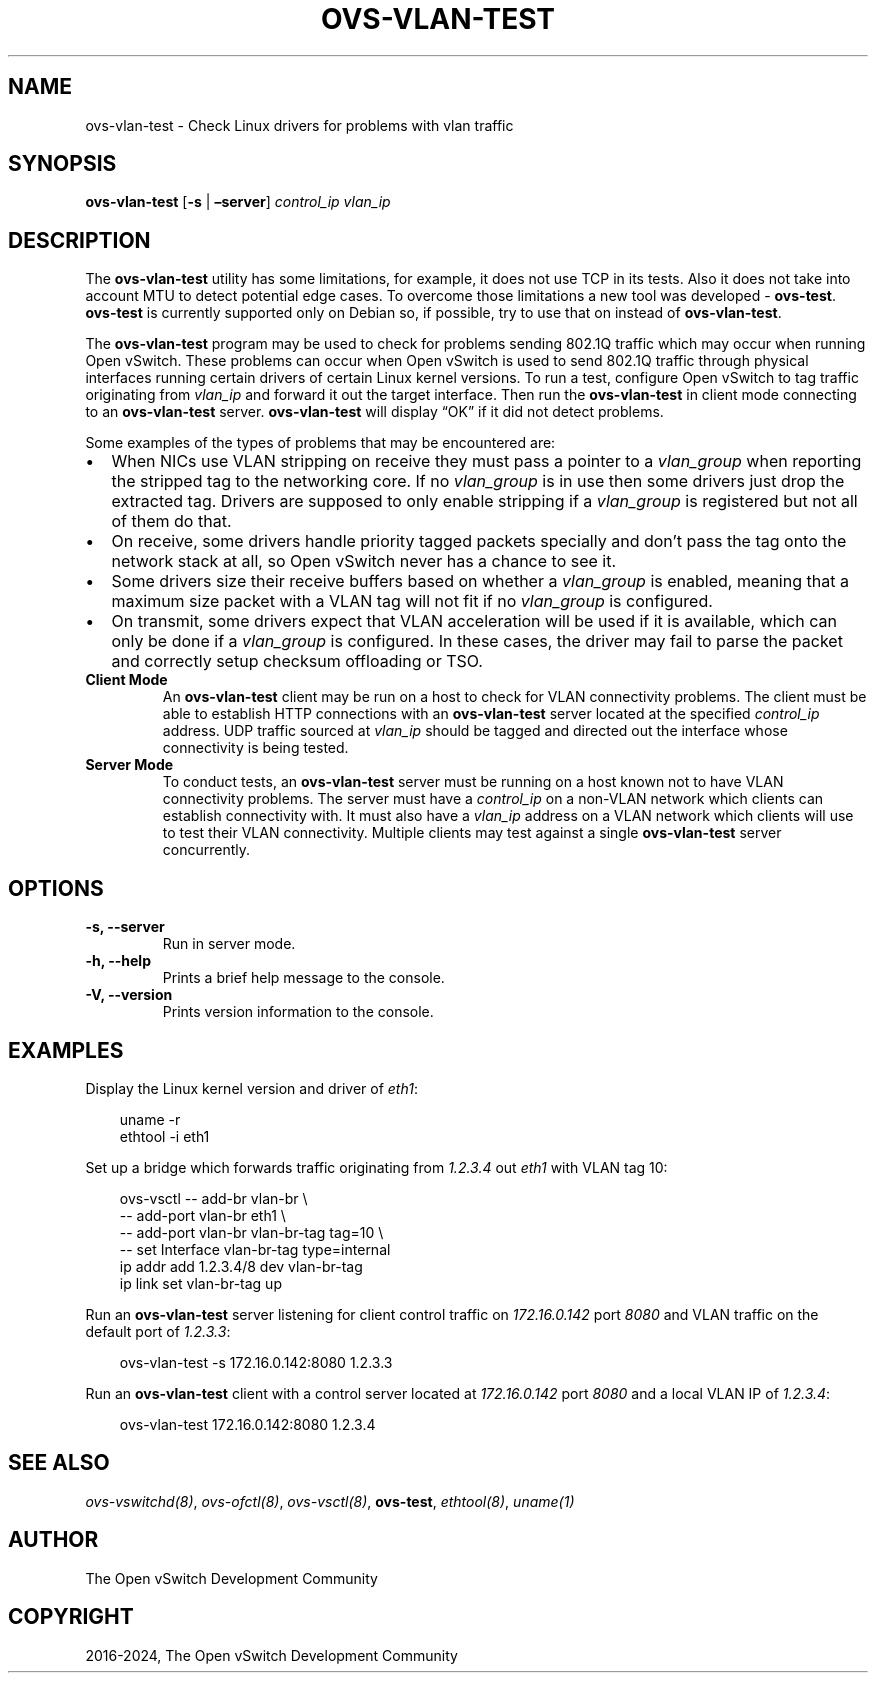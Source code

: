 .\" Man page generated from reStructuredText.
.
.
.nr rst2man-indent-level 0
.
.de1 rstReportMargin
\\$1 \\n[an-margin]
level \\n[rst2man-indent-level]
level margin: \\n[rst2man-indent\\n[rst2man-indent-level]]
-
\\n[rst2man-indent0]
\\n[rst2man-indent1]
\\n[rst2man-indent2]
..
.de1 INDENT
.\" .rstReportMargin pre:
. RS \\$1
. nr rst2man-indent\\n[rst2man-indent-level] \\n[an-margin]
. nr rst2man-indent-level +1
.\" .rstReportMargin post:
..
.de UNINDENT
. RE
.\" indent \\n[an-margin]
.\" old: \\n[rst2man-indent\\n[rst2man-indent-level]]
.nr rst2man-indent-level -1
.\" new: \\n[rst2man-indent\\n[rst2man-indent-level]]
.in \\n[rst2man-indent\\n[rst2man-indent-level]]u
..
.TH "OVS-VLAN-TEST" "8" "Jun 02, 2025" "3.5" "Open vSwitch"
.SH NAME
ovs-vlan-test \- Check Linux drivers for problems with vlan traffic
.SH SYNOPSIS
.sp
\fBovs\-vlan\-test\fP [\fB\-s\fP | \fB–server\fP] \fIcontrol_ip\fP \fIvlan_ip\fP
.SH DESCRIPTION
.sp
The \fBovs\-vlan\-test\fP utility has some limitations, for example, it does
not use TCP in its tests. Also it does not take into account MTU to detect
potential edge cases. To overcome those limitations a new tool was developed \-
\fBovs\-test\fP\&. \fBovs\-test\fP is currently supported only on Debian
so, if possible, try to use that on instead of \fBovs\-vlan\-test\fP\&.
.sp
The \fBovs\-vlan\-test\fP program may be used to check for problems sending
802.1Q traffic which may occur when running Open vSwitch. These problems can
occur when Open vSwitch is used to send 802.1Q traffic through physical
interfaces running certain drivers of certain Linux kernel versions. To run a
test, configure Open vSwitch to tag traffic originating from \fIvlan_ip\fP and
forward it out the target interface. Then run the \fBovs\-vlan\-test\fP in
client mode connecting to an \fBovs\-vlan\-test\fP server.
\fBovs\-vlan\-test\fP will display “OK” if it did not detect problems.
.sp
Some examples of the types of problems that may be encountered are:
.INDENT 0.0
.IP \(bu 2
When NICs use VLAN stripping on receive they must pass a pointer to a
\fIvlan_group\fP when reporting the stripped tag to the networking core. If no
\fIvlan_group\fP is in use then some drivers just drop the extracted tag.
Drivers are supposed to only enable stripping if a \fIvlan_group\fP is registered
but not all of them do that.
.IP \(bu 2
On receive, some drivers handle priority tagged packets specially and don’t
pass the tag onto the network stack at all, so Open vSwitch never has a
chance to see it.
.IP \(bu 2
Some drivers size their receive buffers based on whether a \fIvlan_group\fP is
enabled, meaning that a maximum size packet with a VLAN tag will not fit if
no \fIvlan_group\fP is configured.
.IP \(bu 2
On transmit, some drivers expect that VLAN acceleration will be used if it is
available, which can only be done if a \fIvlan_group\fP is configured. In these
cases, the driver may fail to parse the packet and correctly setup checksum
offloading or TSO.
.UNINDENT
.INDENT 0.0
.TP
.B Client Mode
An \fBovs\-vlan\-test\fP client may be run on a host to check for VLAN
connectivity problems. The client must be able to establish HTTP connections
with an \fBovs\-vlan\-test\fP server located at the specified \fIcontrol_ip\fP
address. UDP traffic sourced at \fIvlan_ip\fP should be tagged and directed out
the interface whose connectivity is being tested.
.TP
.B Server Mode
To conduct tests, an \fBovs\-vlan\-test\fP server must be running on a
host known not to have VLAN connectivity problems. The server must have a
\fIcontrol_ip\fP on a non\-VLAN network which clients can establish connectivity
with. It must also have a \fIvlan_ip\fP address on a VLAN network which clients
will use to test their VLAN connectivity. Multiple clients may test against a
single \fBovs\-vlan\-test\fP server concurrently.
.UNINDENT
.SH OPTIONS
.INDENT 0.0
.TP
.B \-s, \-\-server
Run in server mode.
.UNINDENT
.INDENT 0.0
.TP
.B \-h, \-\-help
Prints a brief help message to the console.
.UNINDENT
.INDENT 0.0
.TP
.B \-V, \-\-version
Prints version information to the console.
.UNINDENT
.SH EXAMPLES
.sp
Display the Linux kernel version and driver of \fIeth1\fP:
.INDENT 0.0
.INDENT 3.5
.sp
.EX
uname \-r
ethtool \-i eth1
.EE
.UNINDENT
.UNINDENT
.sp
Set up a bridge which forwards traffic originating from \fI1.2.3.4\fP out \fIeth1\fP
with VLAN tag 10:
.INDENT 0.0
.INDENT 3.5
.sp
.EX
ovs\-vsctl \-\- add\-br vlan\-br \e
  \-\- add\-port vlan\-br eth1 \e
  \-\- add\-port vlan\-br vlan\-br\-tag tag=10 \e
  \-\- set Interface vlan\-br\-tag type=internal
ip addr add 1.2.3.4/8 dev vlan\-br\-tag
ip link set vlan\-br\-tag up
.EE
.UNINDENT
.UNINDENT
.sp
Run an \fBovs\-vlan\-test\fP server listening for client control traffic on
\fI172.16.0.142\fP port \fI8080\fP and VLAN traffic on the default port of \fI1.2.3.3\fP:
.INDENT 0.0
.INDENT 3.5
.sp
.EX
ovs\-vlan\-test \-s 172.16.0.142:8080 1.2.3.3
.EE
.UNINDENT
.UNINDENT
.sp
Run an \fBovs\-vlan\-test\fP client with a control server located at
\fI172.16.0.142\fP port \fI8080\fP and a local VLAN IP of \fI1.2.3.4\fP:
.INDENT 0.0
.INDENT 3.5
.sp
.EX
ovs\-vlan\-test 172.16.0.142:8080 1.2.3.4
.EE
.UNINDENT
.UNINDENT
.SH SEE ALSO
.sp
\fIovs\-vswitchd(8)\fP, \fIovs\-ofctl(8)\fP, \fIovs\-vsctl(8)\fP, \fBovs\-test\fP,
\fIethtool(8)\fP, \fIuname(1)\fP
.SH AUTHOR
The Open vSwitch Development Community
.SH COPYRIGHT
2016-2024, The Open vSwitch Development Community
.\" Generated by docutils manpage writer.
.
